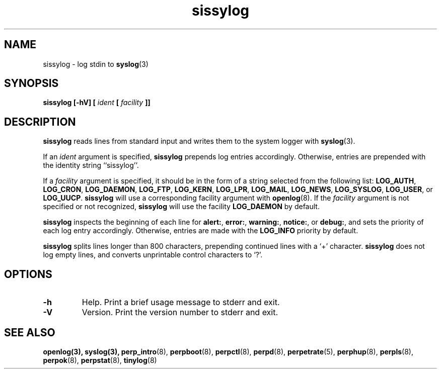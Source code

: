 .\" sissylog.8
.\" wcm, 2009.09.29 - 2011.02.01
.\" ===
.TH sissylog 8 "January 2012" "perp-2.05" "persistent process supervision"
.SH NAME
sissylog \- log stdin to
.BR syslog (3)
.SH SYNOPSIS
.B sissylog [\-hV] [
.I ident
.B [
.I facility
.B ]]
.SH DESCRIPTION
.B sissylog
reads lines from standard input and writes them to the system logger with
.BR syslog (3).
.PP
If an
.I ident
argument is specified,
.B sissylog
prepends log entries accordingly.
Otherwise, entries are prepended with the identity string
``sissylog''.
.PP
If a
.I facility
argument is specified,
it should be in the form of a string selected from the following list:
.BR LOG_AUTH ,
.BR LOG_CRON ,
.BR LOG_DAEMON ,
.BR LOG_FTP ,
.BR LOG_KERN ,
.BR LOG_LPR ,
.BR LOG_MAIL ,
.BR LOG_NEWS ,
.BR LOG_SYSLOG ,
.BR LOG_USER ,
or
.BR LOG_UUCP .
.B sissylog
will use a corresponding facility argument with
.BR openlog (8).
If the 
.I facility
argument is not specified or not recognized,
.B sissylog
will use the facility
.B LOG_DAEMON
by default.
.PP
.B sissylog
inspects the beginning of each line for
.BR alert: ,
.BR error: ,
.BR warning: ,
.BR notice: ,
or
.BR debug: ,
and sets the priority of each log entry accordingly.
Otherwise, entries are made with the
.B LOG_INFO
priority by default.
.PP
.B sissylog
splits lines longer than 800 characters,
prepending continued lines with a `+' character.
.B sissylog
does not log empty lines,
and converts unprintable control characters to `?'.
.SH OPTIONS
.TP
.B \-h
Help.
Print a brief usage message to stderr and exit.
.TP
.B \-V
Version.
Print the version number to stderr and exit.
.SH SEE ALSO
.nh
.BR openlog(3),
.BR syslog(3),
.BR perp_intro (8),
.BR perpboot (8),
.BR perpctl (8),
.BR perpd (8),
.BR perpetrate (5),
.BR perphup (8),
.BR perpls (8),
.BR perpok (8),
.BR perpstat (8),
.BR tinylog (8)
.\" EOF sissylog.8
